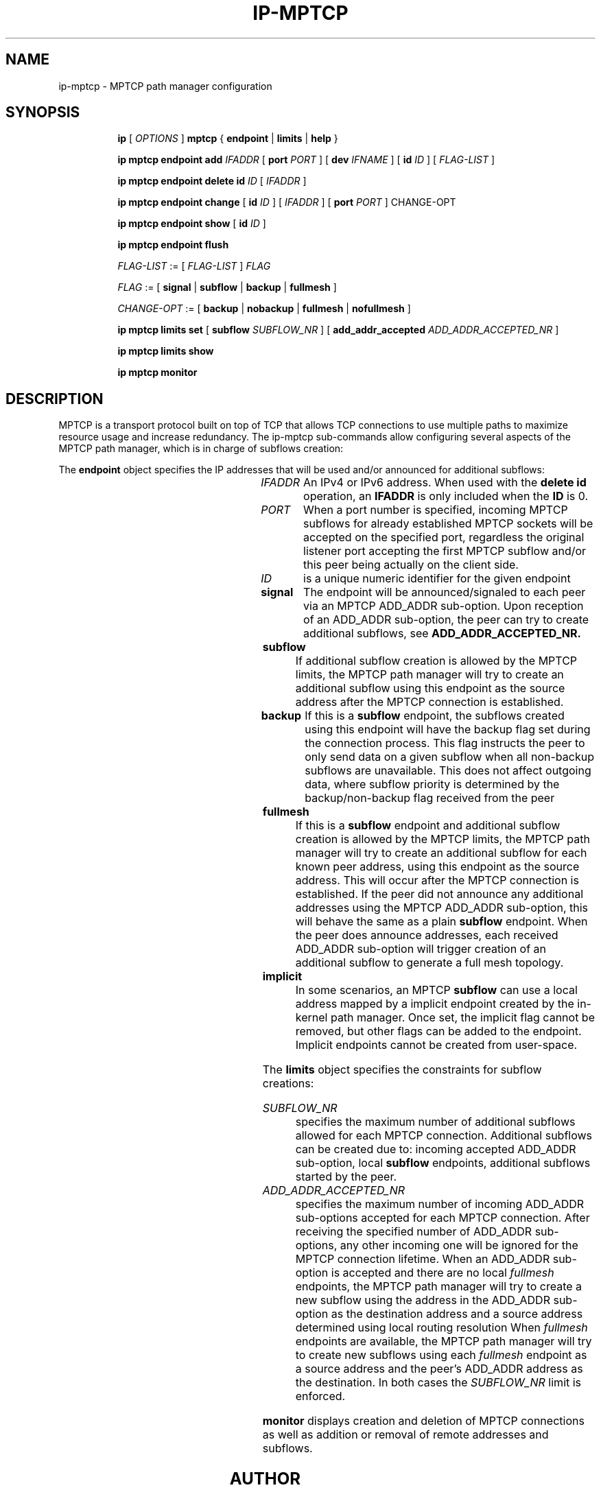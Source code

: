 '\" t
.TH IP\-MPTCP 8 "4 Apr 2020" "iproute2" "Linux"
.SH "NAME"
ip-mptcp \- MPTCP path manager configuration
.SH "SYNOPSIS"
.ad l
.in +8
.ti -8
.B ip
.RI "[ " OPTIONS " ]"
.B mptcp
.RB "{ "
.B endpoint
.RB " | "
.B limits
.RB " | "
.B help
.RB " }"
.sp

.ti -8
.BR "ip mptcp endpoint add "
.IR IFADDR
.RB "[ " port
.IR PORT " ]"
.RB "[ " dev
.IR IFNAME " ]"
.RB "[ " id
.I ID
.RB "] [ "
.I FLAG-LIST
.RB "] "

.ti -8
.BR "ip mptcp endpoint delete id "
.I ID
.RB "[ "
.I IFADDR
.RB "] "

.ti -8
.BR "ip mptcp endpoint change "
.RB "[ " id
.I ID
.RB "] [ "
.IR IFADDR
.RB "] [ " port
.IR PORT " ]"
.RB "CHANGE-OPT"

.ti -8
.BR "ip mptcp endpoint show "
.RB "[ " id
.I ID
.RB "]"

.ti -8
.BR "ip mptcp endpoint flush"

.ti -8
.IR FLAG-LIST " := [ "  FLAG-LIST " ] " FLAG

.ti -8
.IR FLAG " := ["
.B signal
.RB "|"
.B subflow
.RB "|"
.B backup
.RB "|"
.B fullmesh
.RB  "]"

.ti -8
.IR CHANGE-OPT " := ["
.B backup
.RB "|"
.B nobackup
.RB "|"
.B fullmesh
.RB "|"
.B nofullmesh
.RB  "]"

.ti -8
.BR "ip mptcp limits set "
.RB "[ "
.B subflow
.IR SUBFLOW_NR " ]"
.RB "[ "
.B add_addr_accepted
.IR  ADD_ADDR_ACCEPTED_NR " ]"

.ti -8
.BR "ip mptcp limits show"

.ti -8
.BR "ip mptcp monitor"

.SH DESCRIPTION

MPTCP is a transport protocol built on top of TCP that allows TCP
connections to use multiple paths to maximize resource usage and increase
redundancy. The ip-mptcp sub-commands allow configuring several aspects of the
MPTCP path manager, which is in charge of subflows creation:

.P
The
.B endpoint
object specifies the IP addresses that will be used and/or announced for
additional subflows:

.TS
l l.
ip mptcp endpoint add	add new MPTCP endpoint
ip mptcp endpoint delete	delete existing MPTCP endpoint
ip mptcp endpoint show	get existing MPTCP endpoint
ip mptcp endpoint flush	flush all existing MPTCP endpoints
.TE

.TP
.IR IFADDR
An IPv4 or IPv6 address. When used with the
.B delete id
operation, an
.B IFADDR
is only included when the
.B ID
is 0.

.TP
.IR PORT
When a port number is specified, incoming MPTCP subflows for already
established MPTCP sockets will be accepted on the specified port, regardless
the original listener port accepting the first MPTCP subflow and/or
this peer being actually on the client side.

.TP
.IR ID
is a unique numeric identifier for the given endpoint

.TP
.BR signal
The endpoint will be announced/signaled to each peer via an MPTCP ADD_ADDR
sub-option. Upon reception of an ADD_ADDR sub-option, the peer can try to
create additional subflows, see
.BR ADD_ADDR_ACCEPTED_NR.

.TP
.BR subflow
If additional subflow creation is allowed by the MPTCP limits, the MPTCP
path manager will try to create an additional subflow using this endpoint
as the source address after the MPTCP connection is established.

.TP
.BR backup
If this is a
.BR subflow
endpoint, the subflows created using this endpoint will have the backup
flag set during the connection process. This flag instructs the peer to
only send data on a given subflow when all non-backup subflows are
unavailable. This does not affect outgoing data, where subflow priority
is determined by the backup/non-backup flag received from the peer

.TP
.BR fullmesh
If this is a
.BR subflow
endpoint and additional subflow creation is allowed by the MPTCP limits,
the MPTCP path manager will try to create an additional subflow for each
known peer address, using this endpoint as the source address. This will
occur after the MPTCP connection is established. If the peer did not
announce any additional addresses using the MPTCP ADD_ADDR sub-option,
this will behave the same as a plain
.BR subflow
endpoint. When the peer does announce addresses, each received ADD_ADDR
sub-option will trigger creation of an additional subflow to generate a
full mesh topology.

.TP
.BR implicit
In some scenarios, an MPTCP
.BR subflow
can use a local address mapped by a implicit endpoint created by the
in-kernel path manager. Once set, the implicit flag cannot be removed, but
other flags can be added to the endpoint. Implicit endpoints cannot be
created from user-space.

.sp
.PP
The
.B limits
object specifies the constraints for subflow creations:

.TS
l l.
ip mptcp limits show	get current MPTCP subflow creation limits
ip mptcp limits set	change the MPTCP subflow creation limits
.TE

.TP
.IR SUBFLOW_NR
specifies the maximum number of additional subflows allowed for each MPTCP
connection. Additional subflows can be created due to: incoming accepted
ADD_ADDR sub-option, local
.BR subflow
endpoints, additional subflows started by the peer.

.TP
.IR ADD_ADDR_ACCEPTED_NR
specifies the maximum number of incoming ADD_ADDR sub-options accepted for
each MPTCP connection. After receiving the specified number of ADD_ADDR
sub-options, any other incoming one will be ignored for the MPTCP connection
lifetime. When an ADD_ADDR sub-option is accepted and there are no local
.IR fullmesh
endpoints, the MPTCP path manager will try to create a new subflow using the
address in the ADD_ADDR sub-option as the destination address and a source
address determined using local routing resolution
When
.IR fullmesh
endpoints are available, the MPTCP path manager will try to create new subflows
using each
.IR fullmesh
endpoint as a source address and the peer's ADD_ADDR address as the destination.
In both cases the
.IR SUBFLOW_NR
limit is enforced.

.sp
.PP
.B monitor
displays creation and deletion of MPTCP connections as well as addition or removal of remote addresses and subflows.

.SH AUTHOR
Original Manpage by Paolo Abeni <pabeni@redhat.com>
